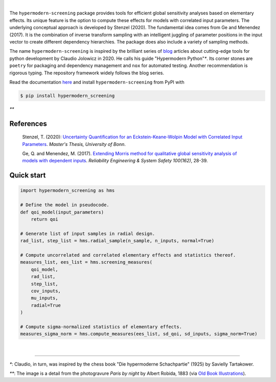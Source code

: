 .. image:: https://badge.fury.io/py/hypermodern-screening.svg
  :target: https://pypi.org/project/hypermodern-screening

.. image:: https://github.com/tostenzel/hypermodern-screening/workflows/Continuous%20Integration/badge.svg?branch=master
  :target: https://github.com/tostenzel/hypermodern-screening/actions

.. image:: https://readthedocs.org/projects/hypermodern-screening/badge/?version=latest
   :target: https://hypermodern-screening.readthedocs.io/en/latest/?badge=latest

.. image:: https://codecov.io/gh/tostenzel/hypermodern-screening/branch/master/graph/badge.svg
  :target: https://codecov.io/gh/tostenzel/hypermodern-screening

.. image:: https://api.codacy.com/project/badge/Grade/87ad6f0069fd45d9afd5ad97a579329b
   :alt: Codacy Badge
   :target: https://app.codacy.com/manual/tostenzel/hypermodern-screening?utm_source=github.com&utm_medium=referral&utm_content=tostenzel/hypermodern-screening&utm_campaign=Badge_Grade_Dashboard


|

The ``hypermodern-screening`` package provides tools for efficient global sensitivity analyses based on elementary effects. Its unique feature is the option to compute these effects for models with correlated input parameters. The underlying conceptual approach is developed by Stenzel (2020). The fundamental idea comes from Ge and Menendez (2017). It is the combination of inverse transform sampling with an intelligent juggling of parameter positions in the input vector to create different dependency hierarchies. The package does also include a variety of sampling methods.

The name ``hypermodern-screening`` is inspired by the brilliant series of `blog <https://cjolowicz.github.io/posts/>`_ articles about cutting-edge tools for python development by Claudio Jolowicz in 2020. He calls his guide "Hypermodern Python"`*`. Its corner stones are ``poetry`` for packaging and dependency management and ``nox`` for automated testing. Another recommendation is rigorous typing. The repository framework widely follows the blog series.

Read the documentation `here <https://hypermodern-screening.readthedocs.io>`_ and install ``hypermodern-screening`` from PyPI with

.. code-block:: bash

    $ pip install hypermodern_screening


.. image:: docs/images/albert_robida_1883.jpg
   :width: 40pt

`**`

References
~~~~~~~~~~

    Stenzel, T. (2020): `Uncertainty Quantification for an Eckstein-Keane-Wolpin Model with
    Correlated Input Parameters <https://github.com/tostenzel/thesis-projects-tostenzel/blob/master/latex/main.pdf>`_.
    *Master's Thesis, University of Bonn*.

    Ge, Q. and Menendez, M. (2017). `Extending Morris method for qualitative global sensitivity
    analysis of models with dependent inputs <https://doi.org/10.1016/j.ress.2017.01.010>`_. *Reliability Engineering & System Safety 100(162)*,
    28-39.

Quick start
~~~~~~~~~~~

.. code-block:: bash

    import hypermodern_screening as hms

    # Define the model in pseudocode.
    def qoi_model(input_parameters)
        return qoi

    # Generate list of input samples in radial design.
    rad_list, step_list = hms.radial_sample(n_sample, n_inputs, normal=True)

    # Compute uncorrelated and correlated elementary effects and statistics thereof.
    measures_list, ees_list = hms.screening_measures(
        qoi_model,
        rad_list,
        step_list,
        cov_inputs,
        mu_inputs,
        radial=True
    )

    # Compute sigma-normalized statistics of elementary effects.
    measures_sigma_norm = hms.compute_measures(ees_list, sd_qoi, sd_inputs, sigma_norm=True)

|

-----

`*`: Claudio, in turn, was inspired by the chess book "Die hypermoderne Schachpartie" (1925) by Savielly Tartakower.

`**`: The image is a detail from the photogravure *Paris by night* by Albert Robida, 1883 (via `Old Book Illustrations <https://www.oldbookillustrations.com/illustrations/paris-night>`_).
